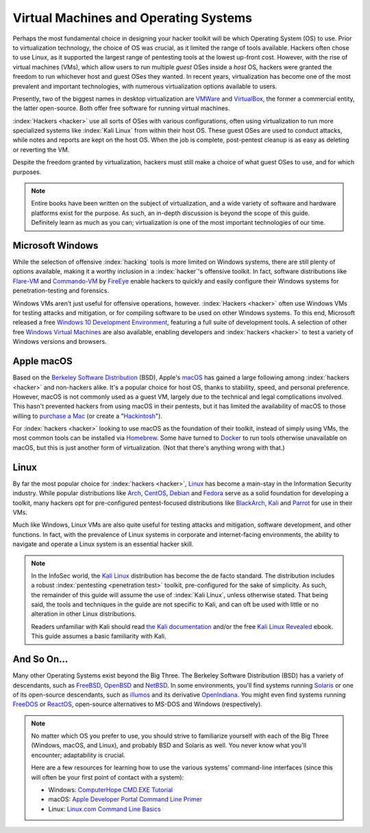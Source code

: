 Virtual Machines and Operating Systems
======================================

.. index::
   single: hacker
   single: penetration test
   single: report

Perhaps the most fundamental choice in designing your hacker toolkit will be which Operating System (OS) to use. Prior to virtualization technology, the choice of OS was crucial, as it limited the range of tools available. Hackers often chose to use Linux, as it supported the largest range of pentesting tools at the lowest up-front cost. However, with the rise of virtual machines (VMs), which allow users to run multiple `guest` OSes inside a `host` OS, hackers were granted the freedom to run whichever host and guest OSes they wanted. In recent years, virtualization has become one of the most prevalent and important technologies, with numerous virtualization options available to users.

.. index::
   single: VMWare
   single: VirtualBox
   single: virtualization
   single: virtual machine

Presently, two of the biggest names in desktop virtualization are `VMWare`_ and `VirtualBox`_, the former a commercial entity, the latter open-source. Both offer free software for running virtual machines.

.. _VMWare: https://www.vmware.com/
.. _VirtualBox: https://www.virtualbox.org/

:index:`Hackers <hacker>` use all sorts of OSes with various configurations, often using virtualization to run more specialized systems like :index:`Kali Linux` from within their host OS. These guest OSes are used to conduct attacks, while notes and reports are kept on the host OS. When the job is complete, post-pentest cleanup is as easy as deleting or reverting the VM.

Despite the freedom granted by virtualization, hackers must still make a choice of what guest OSes to use, and for which purposes.

.. note::

    Entire books have been written on the subject of virtualization, and a wide variety of software and hardware platforms exist for the purpose. As such, an in-depth discussion is beyond the scope of this guide. Definitely learn as much as you can; virtualization is one of the most important technologies of our time.


Microsoft Windows
-----------------

While the selection of offensive :index:`hacking` tools is more limited on Windows systems, there are still plenty of options available, making it a worthy inclusion in a :index:`hacker`'s offensive toolkit. In fact, software distributions like `Flare-VM`_ and `Commando-VM`_ by `FireEye`_ enable hackers to quickly and easily configure their Windows systems for penetration-testing and forensics.

.. _Flare-VM: https://github.com/fireeye/flare-vm
.. _Commando-VM: https://github.com/fireeye/commando-vm
.. _FireEye: https://www.fireeye.com/

Windows VMs aren't just useful for offensive operations, however. :index:`Hackers <hacker>` often use Windows VMs for testing attacks and mitigation, or for compiling software to be used on other Windows systems. To this end, Microsoft released a free `Windows 10 Development Environment`_, featuring a full suite of development tools. A selection of other free `Windows Virtual Machines`_ are also available, enabling developers and :index:`hackers <hacker>` to test a variety of Windows versions and browsers.

.. _Windows 10 Development Environment: https://developer.microsoft.com/en-us/windows/downloads/virtual-machines
.. _Windows Virtual Machines: https://developer.microsoft.com/en-us/microsoft-edge/tools/vms/


Apple macOS
-----------

Based on the `Berkeley Software Distribution`_ (BSD), Apple's `macOS`_ has gained a large following among :index:`hackers <hacker>` and non-hackers alike. It's a popular choice for host OS, thanks to stability, speed, and personal preference. However, macOS is not commonly used as a guest VM, largely due to the technical and legal complications involved. This hasn't prevented hackers from using macOS in their pentests, but it has limited the availability of macOS to those willing to `purchase a Mac`_ (or create a "`Hackintosh`_").

.. _Berkeley Software Distribution: https://en.wikipedia.org/wiki/Berkeley_Software_Distribution
.. _macOS: https://www.apple.com/macos/
.. _purchase a Mac: https://www.apple.com/mac/
.. _Hackintosh: https://hackintosh.com/

For :index:`hackers <hacker>` looking to use macOS as the foundation of their toolkit, instead of simply using VMs, the most common tools can be installed via `Homebrew`_. Some have turned to `Docker`_ to run tools otherwise unavailable on macOS, but this is just another form of virtualization. (Not that there's anything wrong with that.)

.. _Homebrew: https://brew.sh/
.. _Docker: https://www.docker.com/


Linux
-----

By far the most popular choice for :index:`hackers <hacker>`, `Linux`_ has become a main-stay in the Information Security industry. While popular distributions like `Arch`_, `CentOS`_, `Debian`_ and `Fedora`_ serve as a solid foundation for developing a toolkit, many hackers opt for pre-configured pentest-focused distributions like `BlackArch`_, `Kali`_ and `Parrot`_ for use in their VMs.

.. _Linux: https://en.wikipedia.org/wiki/Linux
.. _Arch: https://www.archlinux.org/
.. _CentOS: https://www.centos.org/
.. _Debian: https://www.debian.org/
.. _Fedora: https://getfedora.org/
.. _BlackArch: https://blackarch.org/
.. _Kali: https://www.kali.org/
.. _Parrot: https://parrotlinux.org/

Much like Windows, Linux VMs are also quite useful for testing attacks and mitigation, software development, and other functions. In fact, with the prevalence of Linux systems in corporate and internet-facing environments, the ability to navigate and operate a Linux system is an essential hacker skill.

.. note::

    In the InfoSec world, the `Kali Linux`_ distribution has become the de facto standard. The distribution includes a robust :index:`pentesting <penetration test>` toolkit, pre-configured for the sake of simplicity. As such, the remainder of this guide will assume the use of :index:`Kali Linux`, unless otherwise stated. That being said, the tools and techniques in the guide are not specific to Kali, and can oft be used with little or no alteration in other Linux distributions.

    Readers unfamiliar with Kali should read `the Kali documentation`_ and/or the free `Kali Linux Revealed`_ ebook. This guide assumes a basic familiarity with Kali.

.. _Kali Linux: https://www.kali.org/
.. _the Kali documentation: https://www.kali.org/docs/
.. _Kali Linux Revealed: https://www.kali.org/download-kali-linux-revealed-book/


And So On...
------------
Many other Operating Systems exist beyond the Big Three. The Berkeley Software Distribution (BSD) has a variety of descendants, such as `FreeBSD`_, `OpenBSD`_ and `NetBSD`_. In some environments, you'll find systems running `Solaris`_ or one of its open-source descendants, such as `illumos`_ and its derivative `OpenIndiana`_. You might even find systems running `FreeDOS`_ or `ReactOS`_, open-source alternatives to MS-DOS and Windows (respectively).

.. _FreeBSD: https://www.freebsd.org/
.. _NetBSD: https://www.netbsd.org/
.. _OpenBSD: https://www.openbsd.org/
.. _Solaris: https://en.wikipedia.org/wiki/Solaris_(operating_system)
.. _illumos: https://www.illumos.org/
.. _OpenIndiana: https://www.openindiana.org/
.. _FreeDOS: https://www.freedos.org/
.. _ReactOS: https://reactos.org/

.. note::

    No matter which OS you prefer to use, you should strive to familiarize yourself with each of the Big Three (Windows, macOS, and Linux), and probably BSD and Solaris as well. You never know what you'll encounter; adaptability is crucial.

    Here are a few resources for learning how to use the various systems' command-line interfaces (since this will often be your first point of contact with a system):

    * Windows: `ComputerHope CMD.EXE Tutorial`_
    * macOS: `Apple Developer Portal Command Line Primer`_
    * Linux: `Linux.com Command Line Basics`_

.. _ComputerHope CMD.EXE Tutorial: https://www.computerhope.com/issues/chusedos.htm
.. _Apple Developer Portal Command Line Primer: https://developer.apple.com/library/archive/documentation/OpenSource/Conceptual/ShellScripting/CommandLInePrimer/CommandLine.html
.. _Linux.com Command Line Basics: https://www.linux.com/tutorials/how-use-linux-command-line-basics-cli/
